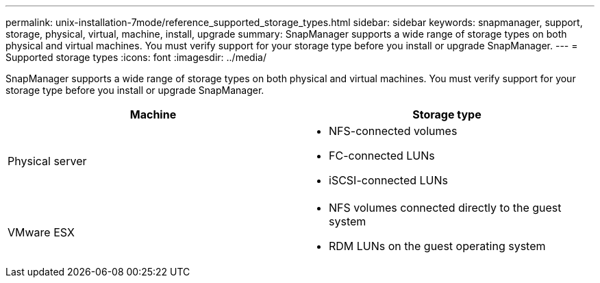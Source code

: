 ---
permalink: unix-installation-7mode/reference_supported_storage_types.html
sidebar: sidebar
keywords: snapmanager, support, storage, physical, virtual, machine, install, upgrade
summary: SnapManager supports a wide range of storage types on both physical and virtual machines. You must verify support for your storage type before you install or upgrade SnapManager.
---
= Supported storage types
:icons: font
:imagesdir: ../media/

[.lead]
SnapManager supports a wide range of storage types on both physical and virtual machines. You must verify support for your storage type before you install or upgrade SnapManager.

[options="header"]
|===
| Machine| Storage type
a|
Physical server
a|

* NFS-connected volumes
* FC-connected LUNs
* iSCSI-connected LUNs

a|
VMware ESX
a|

* NFS volumes connected directly to the guest system
* RDM LUNs on the guest operating system

|===
